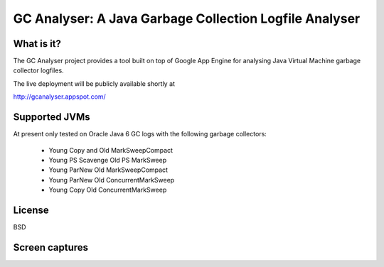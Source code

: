 =======================================================
GC Analyser: A Java Garbage Collection Logfile Analyser
=======================================================

What is it?
===========

The GC Analyser project provides a tool built on top of Google App Engine for analysing Java Virtual Machine garbage collector logfiles.

The live deployment will be publicly available shortly at

http://gcanalyser.appspot.com/

Supported JVMs
==============

At present only tested on Oracle Java 6 GC logs with the following garbage collectors:

  * Young Copy and Old MarkSweepCompact
  * Young PS Scavenge Old PS MarkSweep
  * Young ParNew Old MarkSweepCompact
  * Young ParNew Old ConcurrentMarkSweep
  * Young Copy Old ConcurrentMarkSweep

License
=======

BSD

Screen captures
===============
.. image:: screencapture.png
